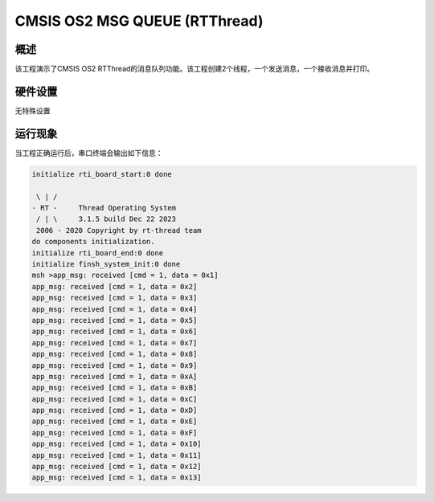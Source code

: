 .. _cmsis_os2_msg_queue_rtthread:

CMSIS OS2 MSG QUEUE (RTThread)
============================================================

概述
------

该工程演示了CMSIS OS2 RTThread的消息队列功能。该工程创建2个线程，一个发送消息，一个接收消息并打印。

硬件设置
------------

无特殊设置

运行现象
------------

当工程正确运行后，串口终端会输出如下信息：

.. code-block:: console

   initialize rti_board_start:0 done

    \ | /
   - RT -     Thread Operating System
    / | \     3.1.5 build Dec 22 2023
    2006 - 2020 Copyright by rt-thread team
   do components initialization.
   initialize rti_board_end:0 done
   initialize finsh_system_init:0 done
   msh >app_msg: received [cmd = 1, data = 0x1]
   app_msg: received [cmd = 1, data = 0x2]
   app_msg: received [cmd = 1, data = 0x3]
   app_msg: received [cmd = 1, data = 0x4]
   app_msg: received [cmd = 1, data = 0x5]
   app_msg: received [cmd = 1, data = 0x6]
   app_msg: received [cmd = 1, data = 0x7]
   app_msg: received [cmd = 1, data = 0x8]
   app_msg: received [cmd = 1, data = 0x9]
   app_msg: received [cmd = 1, data = 0xA]
   app_msg: received [cmd = 1, data = 0xB]
   app_msg: received [cmd = 1, data = 0xC]
   app_msg: received [cmd = 1, data = 0xD]
   app_msg: received [cmd = 1, data = 0xE]
   app_msg: received [cmd = 1, data = 0xF]
   app_msg: received [cmd = 1, data = 0x10]
   app_msg: received [cmd = 1, data = 0x11]
   app_msg: received [cmd = 1, data = 0x12]
   app_msg: received [cmd = 1, data = 0x13]

